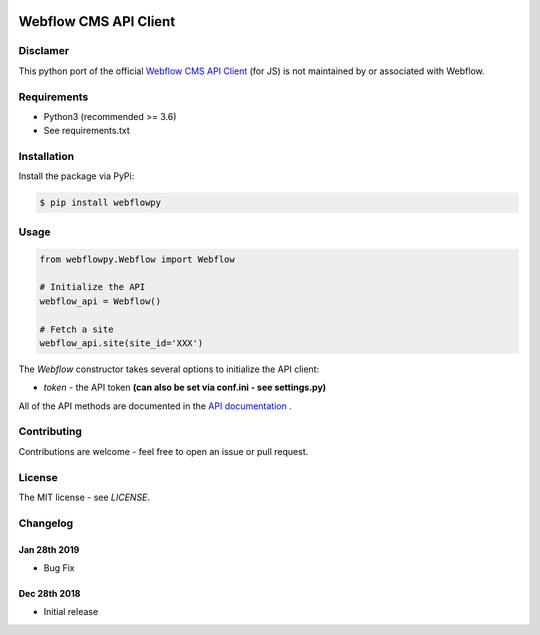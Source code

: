 | |Build Status| |PyPI| |PyPi Stats|  

.. |Build Status| image:: https://travis-ci.org/rfechtner/webflowpy.svg?branch=master
   :target: https://travis-ci.org/rfechtner/webflowpy
.. |PyPI| image:: https://img.shields.io/pypi/v/webflowpy.svg
    :target: https://pypi.org/project/webflowpy
.. |PyPi Stats| image:: https://img.shields.io/pypi/dm/webflowpy.svg
   :target: https://pypistats.org/packages/webflowpy

Webflow CMS API Client
======================

Disclamer
---------

This python port of the official `Webflow CMS API Client <https://github.com/webflow/js-webflow-api>`_ (for JS) is not 
maintained by or associated with Webflow.

Requirements
------------

- Python3 (recommended >= 3.6)
- See requirements.txt

Installation
------------

Install the package via PyPi:

.. code::

    $ pip install webflowpy


Usage
-----

.. code:: python

    from webflowpy.Webflow import Webflow

    # Initialize the API
    webflow_api = Webflow()

    # Fetch a site
    webflow_api.site(site_id='XXX')


The `Webflow` constructor takes several options to initialize the API client:

- `token` - the API token **(can also be set via conf.ini - see settings.py)**

All of the API methods are documented in the `API documentation <https://developers.webflow.com>`_ .

Contributing
------------

Contributions are welcome - feel free to open an issue or pull request.

License
-------

The MIT license - see `LICENSE`.

Changelog
---------

Jan 28th 2019
_____________
* Bug Fix

Dec 28th 2018
_____________
* Initial release 
